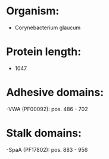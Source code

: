* Organism:
- Corynebacterium glaucum
* Protein length:
- 1047
* Adhesive domains:
-VWA (PF00092): pos. 486 - 702
* Stalk domains:
-SpaA (PF17802): pos. 883 - 956

